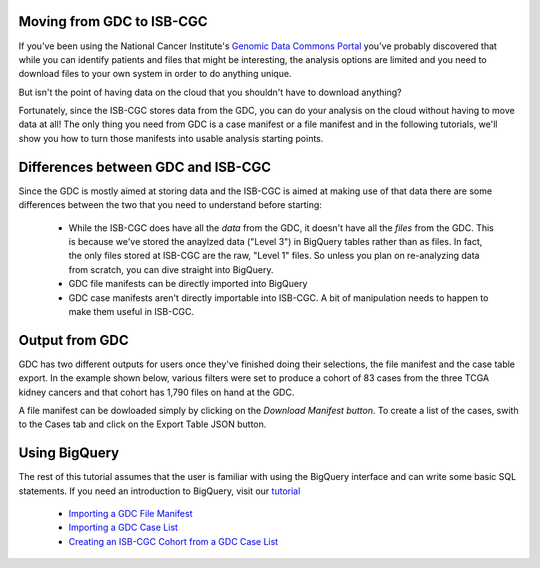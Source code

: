 
Moving from GDC to ISB-CGC
===========================

If you've been using the National Cancer Institute's `Genomic Data Commons Portal 
<https://portal.gdc.cancer.gov/>`_ you've probably discovered that while you can identify patients and files that might be interesting, the analysis options are limited and you need to download files to your own system in order to do anything unique.

But isn't the point of having data on the cloud that you shouldn't have to download anything?

Fortunately, since the ISB-CGC stores data from the GDC, you can do your analysis on the cloud without having to move data at all!  The only thing you need from GDC is a case manifest or a file manifest and in the following tutorials, we'll show you how to turn those manifests into usable analysis starting points.

Differences between GDC and ISB-CGC
====================================

Since the GDC is mostly aimed at storing data and the ISB-CGC is aimed at making use of that data there are some differences between the two that you need to understand before starting:

  * While the ISB-CGC does have all the *data* from the GDC, it doesn't have all the *files* from the GDC.  This is because we've stored the anaylzed data ("Level 3") in BigQuery tables rather than as files.  In fact, the only files stored at ISB-CGC are the raw, "Level 1" files.  So unless you plan on re-analyzing data from scratch, you can dive straight into BigQuery.
  * GDC file manifests can be directly imported into BigQuery
  * GDC case manifests aren't directly importable into ISB-CGC. A bit of manipulation needs to happen to make them useful in ISB-CGC.
  
Output from  GDC
=================

GDC has two different outputs for users once they've finished doing their selections, the file manifest and the case table export.  In the example shown below, various filters were set to produce a cohort of 83 cases from the three TCGA kidney cancers and that cohort has 1,790 files on hand at the GDC.

.. image:: GDCSetCreation.png

  
A file manifest can be dowloaded simply by clicking on the *Download Manifest button*.  To create a list of the cases, swith to the Cases tab and click on the Export Table JSON button.

.. image:: FileManifestButton.png
  
Using BigQuery
==============
  
The rest of this tutorial assumes that the user is familiar with using the BigQuery interface and can write some basic SQL statements.  If you need an introduction to BigQuery, visit our `tutorial <http://isb-cancer-genomics-cloud.readthedocs.io/en/latest/sections/progapi/bigqueryGUI/WalkthroughOfGoogleBigQuery.html?highlight=bigquery>`__
 
 * `Importing a GDC File Manifest <ImportGDCFileManifest.html>`__
 * `Importing a GDC Case List <ImportGDCCaseDownload.html>`__
 * `Creating an ISB-CGC Cohort from a GDC Case List <ISB-CGC_Cohort_from_GDC_Cases.html>`__
